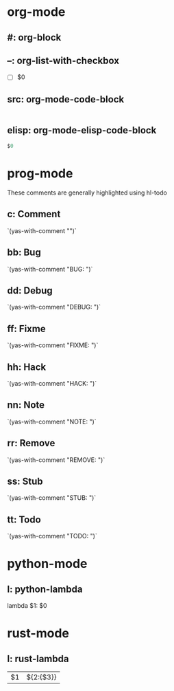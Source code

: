 * org-mode

** #: org-block
#+BEGIN_${1:SRC} $2
#+END_$1

** --: org-list-with-checkbox
- [ ] $0

** src: org-mode-code-block
#+BEGIN_SRC ${1:emacs-lisp}
#+END_SRC

** elisp: org-mode-elisp-code-block
#+BEGIN_SRC emacs-lisp :results output silent
  $0
#+END_SRC

* prog-mode
These comments are generally highlighted using hl-todo

** c: Comment
`(yas-with-comment "")`

** bb: Bug
`(yas-with-comment "BUG: ")`

** dd: Debug
`(yas-with-comment "DEBUG: ")`

** ff: Fixme
`(yas-with-comment "FIXME: ")`

** hh: Hack
`(yas-with-comment "HACK: ")`

** nn: Note
`(yas-with-comment "NOTE: ")`

** rr: Remove
`(yas-with-comment "REMOVE: ")`

** ss: Stub
`(yas-with-comment "STUB: ")`

** tt: Todo
`(yas-with-comment "TODO: ")`

* python-mode

** l: python-lambda
lambda $1: $0

* rust-mode

** l: rust-lambda
|$1| ${2:{$3}}
